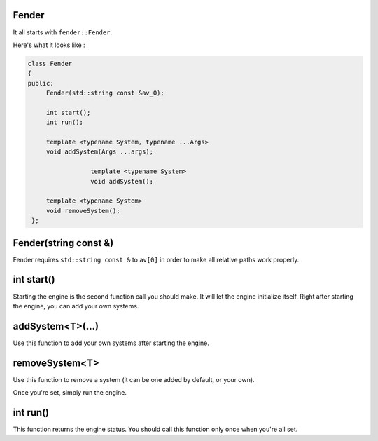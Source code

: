 Fender
======

.. rst-class:: fa fa-file-text-o

    \- Defined in ``fender.hpp``

It all starts with ``fender::Fender``.

Here's what it looks like :

.. code-block:: cpp

   class Fender
   {
   public:
        Fender(std::string const &av_0);

        int start();
        int run();

        template <typename System, typename ...Args>
        void addSystem(Args ...args);

		    template <typename System>
		    void addSystem();
		    
        template <typename System>
        void removeSystem();
    };

Fender(string const &)
======================

Fender requires ``std::string const &`` to ``av[0]`` in order to make all relative paths work properly.

int start()
===========

Starting the engine is the second function call you should make. It will let the engine initialize itself.
Right after starting the engine, you can add your own systems.

addSystem<T>(...)
=================

Use this function to add your own systems after starting the engine.

removeSystem<T>
===============

Use this function to remove a system (it can be one added by default, or your own).

Once you're set, simply run the engine.

int run()
=========

This function returns the engine status. You should call this function only once when you're all set.
